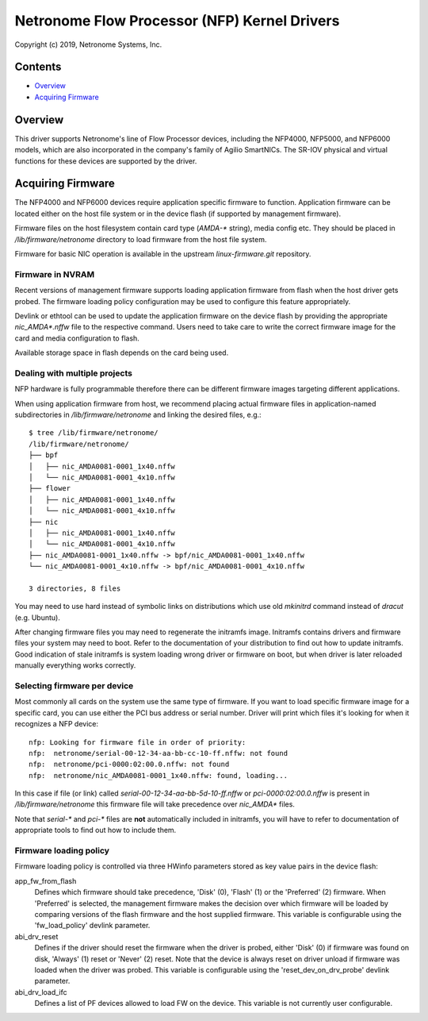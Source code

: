 .. SPDX-License-Identifier: (GPL-2.0-only OR BSD-2-Clause)

=============================================
Netronome Flow Processor (NFP) Kernel Drivers
=============================================

Copyright (c) 2019, Netronome Systems, Inc.

Contents
========

- `Overview`_
- `Acquiring Firmware`_

Overview
========

This driver supports Netronome's line of Flow Processor devices,
including the NFP4000, NFP5000, and NFP6000 models, which are also
incorporated in the company's family of Agilio SmartNICs. The SR-IOV
physical and virtual functions for these devices are supported by
the driver.

Acquiring Firmware
==================

The NFP4000 and NFP6000 devices require application specific firmware
to function.  Application firmware can be located either on the host file system
or in the device flash (if supported by management firmware).

Firmware files on the host filesystem contain card type (`AMDA-*` string), media
config etc.  They should be placed in `/lib/firmware/netronome` directory to
load firmware from the host file system.

Firmware for basic NIC operation is available in the upstream
`linux-firmware.git` repository.

Firmware in NVRAM
-----------------

Recent versions of management firmware supports loading application
firmware from flash when the host driver gets probed.  The firmware loading
policy configuration may be used to configure this feature appropriately.

Devlink or ethtool can be used to update the application firmware on the device
flash by providing the appropriate `nic_AMDA*.nffw` file to the respective
command.  Users need to take care to write the correct firmware image for the
card and media configuration to flash.

Available storage space in flash depends on the card being used.

Dealing with multiple projects
------------------------------

NFP hardware is fully programmable therefore there can be different
firmware images targeting different applications.

When using application firmware from host, we recommend placing
actual firmware files in application-named subdirectories in
`/lib/firmware/netronome` and linking the desired files, e.g.::

    $ tree /lib/firmware/netronome/
    /lib/firmware/netronome/
    ├── bpf
    │   ├── nic_AMDA0081-0001_1x40.nffw
    │   └── nic_AMDA0081-0001_4x10.nffw
    ├── flower
    │   ├── nic_AMDA0081-0001_1x40.nffw
    │   └── nic_AMDA0081-0001_4x10.nffw
    ├── nic
    │   ├── nic_AMDA0081-0001_1x40.nffw
    │   └── nic_AMDA0081-0001_4x10.nffw
    ├── nic_AMDA0081-0001_1x40.nffw -> bpf/nic_AMDA0081-0001_1x40.nffw
    └── nic_AMDA0081-0001_4x10.nffw -> bpf/nic_AMDA0081-0001_4x10.nffw

    3 directories, 8 files

You may need to use hard instead of symbolic links on distributions
which use old `mkinitrd` command instead of `dracut` (e.g. Ubuntu).

After changing firmware files you may need to regenerate the initramfs
image.  Initramfs contains drivers and firmware files your system may
need to boot.  Refer to the documentation of your distribution to find
out how to update initramfs.  Good indication of stale initramfs
is system loading wrong driver or firmware on boot, but when driver is
later reloaded manually everything works correctly.

Selecting firmware per device
-----------------------------

Most commonly all cards on the system use the same type of firmware.
If you want to load specific firmware image for a specific card, you
can use either the PCI bus address or serial number.  Driver will print
which files it's looking for when it recognizes a NFP device::

    nfp: Looking for firmware file in order of priority:
    nfp:  netronome/serial-00-12-34-aa-bb-cc-10-ff.nffw: not found
    nfp:  netronome/pci-0000:02:00.0.nffw: not found
    nfp:  netronome/nic_AMDA0081-0001_1x40.nffw: found, loading...

In this case if file (or link) called *serial-00-12-34-aa-bb-5d-10-ff.nffw*
or *pci-0000:02:00.0.nffw* is present in `/lib/firmware/netronome` this
firmware file will take precedence over `nic_AMDA*` files.

Note that `serial-*` and `pci-*` files are **not** automatically included
in initramfs, you will have to refer to documentation of appropriate tools
to find out how to include them.

Firmware loading policy
-----------------------

Firmware loading policy is controlled via three HWinfo parameters
stored as key value pairs in the device flash:

app_fw_from_flash
    Defines which firmware should take precedence, 'Disk' (0), 'Flash' (1) or
    the 'Preferred' (2) firmware. When 'Preferred' is selected, the management
    firmware makes the decision over which firmware will be loaded by comparing
    versions of the flash firmware and the host supplied firmware.
    This variable is configurable using the 'fw_load_policy'
    devlink parameter.

abi_drv_reset
    Defines if the driver should reset the firmware when
    the driver is probed, either 'Disk' (0) if firmware was found on disk,
    'Always' (1) reset or 'Never' (2) reset. Note that the device is always
    reset on driver unload if firmware was loaded when the driver was probed.
    This variable is configurable using the 'reset_dev_on_drv_probe'
    devlink parameter.

abi_drv_load_ifc
    Defines a list of PF devices allowed to load FW on the device.
    This variable is not currently user configurable.
